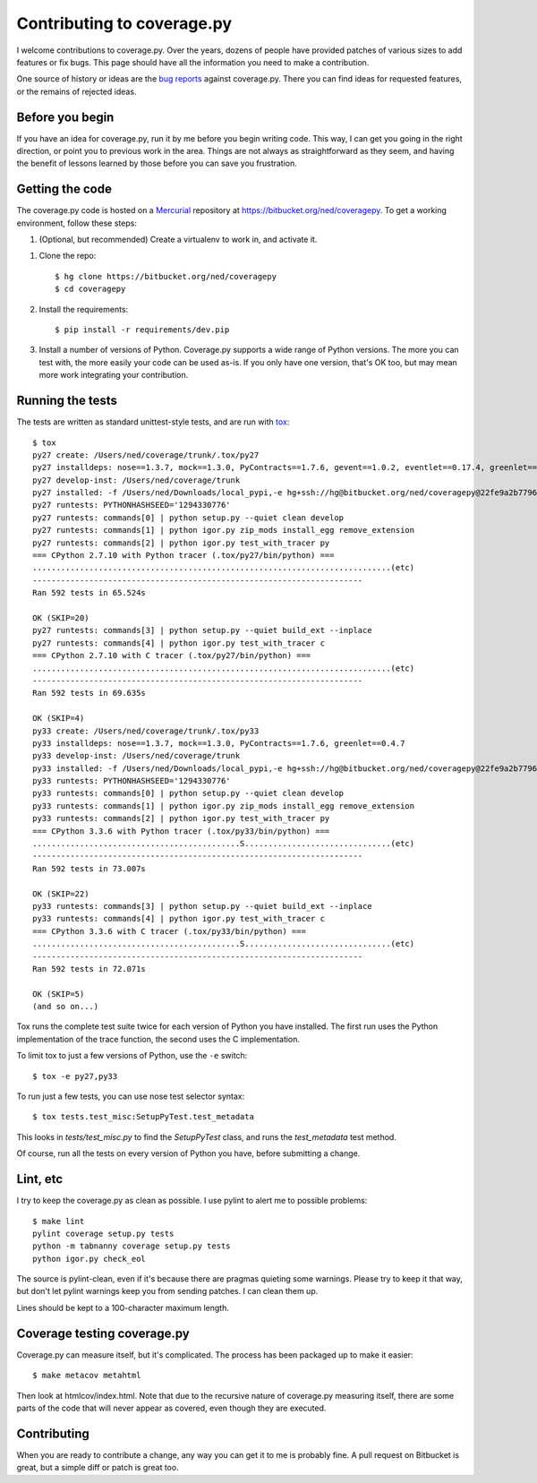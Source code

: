 .. Licensed under the Apache License: http://www.apache.org/licenses/LICENSE-2.0
.. For details: https://bitbucket.org/ned/coveragepy/src/default/NOTICE.txt

.. _contributing:

===========================
Contributing to coverage.py
===========================

.. :history: 20121112T154100, brand new docs.

.. highlight:: console

I welcome contributions to coverage.py.  Over the years, dozens of people have
provided patches of various sizes to add features or fix bugs.  This page
should have all the information you need to make a contribution.

One source of history or ideas are the `bug reports`_ against coverage.py.
There you can find ideas for requested features, or the remains of rejected
ideas.

.. _bug reports: https://bitbucket.org/ned/coveragepy/issues?status=new&status=open


Before you begin
----------------

If you have an idea for coverage.py, run it by me before you begin writing
code.  This way, I can get you going in the right direction, or point you to
previous work in the area.  Things are not always as straightforward as they
seem, and having the benefit of lessons learned by those before you can save
you frustration.


Getting the code
----------------

The coverage.py code is hosted on a `Mercurial`_ repository at
https://bitbucket.org/ned/coveragepy.  To get a working environment, follow
these steps:

#.  (Optional, but recommended) Create a virtualenv to work in, and activate
    it.

.. like this:
 mkvirtualenv -p /usr/local/pythonz/pythons/CPython-2.7.11/bin/python coverage

#.  Clone the repo::

        $ hg clone https://bitbucket.org/ned/coveragepy
        $ cd coveragepy

#.  Install the requirements::

        $ pip install -r requirements/dev.pip

#.  Install a number of versions of Python.  Coverage.py supports a wide range
    of Python versions.  The more you can test with, the more easily your code
    can be used as-is.  If you only have one version, that's OK too, but may
    mean more work integrating your contribution.


Running the tests
-----------------

The tests are written as standard unittest-style tests, and are run with
`tox`_::

    $ tox
    py27 create: /Users/ned/coverage/trunk/.tox/py27
    py27 installdeps: nose==1.3.7, mock==1.3.0, PyContracts==1.7.6, gevent==1.0.2, eventlet==0.17.4, greenlet==0.4.7
    py27 develop-inst: /Users/ned/coverage/trunk
    py27 installed: -f /Users/ned/Downloads/local_pypi,-e hg+ssh://hg@bitbucket.org/ned/coveragepy@22fe9a2b7796f6498aa013c860c268ac21651226#egg=coverage-dev,decorator==4.0.2,eventlet==0.17.4,funcsigs==0.4,gevent==1.0.2,greenlet==0.4.7,mock==1.3.0,nose==1.3.7,pbr==1.6.0,PyContracts==1.7.6,pyparsing==2.0.3,six==1.9.0,wheel==0.24.0
    py27 runtests: PYTHONHASHSEED='1294330776'
    py27 runtests: commands[0] | python setup.py --quiet clean develop
    py27 runtests: commands[1] | python igor.py zip_mods install_egg remove_extension
    py27 runtests: commands[2] | python igor.py test_with_tracer py
    === CPython 2.7.10 with Python tracer (.tox/py27/bin/python) ===
    ............................................................................(etc)
    ----------------------------------------------------------------------
    Ran 592 tests in 65.524s

    OK (SKIP=20)
    py27 runtests: commands[3] | python setup.py --quiet build_ext --inplace
    py27 runtests: commands[4] | python igor.py test_with_tracer c
    === CPython 2.7.10 with C tracer (.tox/py27/bin/python) ===
    ............................................................................(etc)
    ----------------------------------------------------------------------
    Ran 592 tests in 69.635s

    OK (SKIP=4)
    py33 create: /Users/ned/coverage/trunk/.tox/py33
    py33 installdeps: nose==1.3.7, mock==1.3.0, PyContracts==1.7.6, greenlet==0.4.7
    py33 develop-inst: /Users/ned/coverage/trunk
    py33 installed: -f /Users/ned/Downloads/local_pypi,-e hg+ssh://hg@bitbucket.org/ned/coveragepy@22fe9a2b7796f6498aa013c860c268ac21651226#egg=coverage-dev,decorator==4.0.2,greenlet==0.4.7,mock==1.3.0,nose==1.3.7,pbr==1.6.0,PyContracts==1.7.6,pyparsing==2.0.3,six==1.9.0,wheel==0.24.0
    py33 runtests: PYTHONHASHSEED='1294330776'
    py33 runtests: commands[0] | python setup.py --quiet clean develop
    py33 runtests: commands[1] | python igor.py zip_mods install_egg remove_extension
    py33 runtests: commands[2] | python igor.py test_with_tracer py
    === CPython 3.3.6 with Python tracer (.tox/py33/bin/python) ===
    ............................................S...............................(etc)
    ----------------------------------------------------------------------
    Ran 592 tests in 73.007s

    OK (SKIP=22)
    py33 runtests: commands[3] | python setup.py --quiet build_ext --inplace
    py33 runtests: commands[4] | python igor.py test_with_tracer c
    === CPython 3.3.6 with C tracer (.tox/py33/bin/python) ===
    ............................................S...............................(etc)
    ----------------------------------------------------------------------
    Ran 592 tests in 72.071s

    OK (SKIP=5)
    (and so on...)

Tox runs the complete test suite twice for each version of Python you have
installed.  The first run uses the Python implementation of the trace function,
the second uses the C implementation.

To limit tox to just a few versions of Python, use the ``-e`` switch::

    $ tox -e py27,py33

To run just a few tests, you can use nose test selector syntax::

    $ tox tests.test_misc:SetupPyTest.test_metadata

This looks in `tests/test_misc.py` to find the `SetupPyTest` class, and runs
the `test_metadata` test method.

Of course, run all the tests on every version of Python you have, before
submitting a change.


Lint, etc
---------

I try to keep the coverage.py as clean as possible.  I use pylint to alert me
to possible problems::

    $ make lint
    pylint coverage setup.py tests
    python -m tabnanny coverage setup.py tests
    python igor.py check_eol

The source is pylint-clean, even if it's because there are pragmas quieting
some warnings.  Please try to keep it that way, but don't let pylint warnings
keep you from sending patches.  I can clean them up.

Lines should be kept to a 100-character maximum length.


Coverage testing coverage.py
----------------------------

Coverage.py can measure itself, but it's complicated.  The process has been
packaged up to make it easier::

    $ make metacov metahtml

Then look at htmlcov/index.html.  Note that due to the recursive nature of
coverage.py measuring itself, there are some parts of the code that will never
appear as covered, even though they are executed.


Contributing
------------

When you are ready to contribute a change, any way you can get it to me is
probably fine.  A pull request on Bitbucket is great, but a simple diff or
patch is great too.


.. _Mercurial: https://www.mercurial-scm.org/
.. _tox: http://tox.testrun.org/
